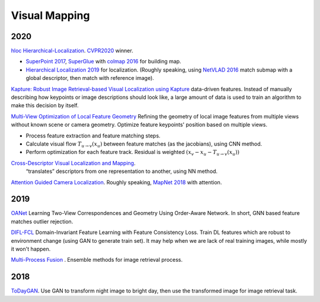 Visual Mapping
===================

2020
--------------------

|chrown|  `hloc Hierarchical-Localization <https://github.com/cvg/Hierarchical-Localization>`_.
`CVPR2020 <https://www.visuallocalization.net/workshop/cvpr/2020/>`_ winner.

* `SuperPoint 2017 <https://arxiv.org/abs/1712.07629>`_, `SuperGlue <https://arxiv.org/abs/1911.11763>`_ with `colmap 2016 <https://colmap.github.io/>`_ for building map.
* `Hierarchical Localization 2019 <https://arxiv.org/abs/1812.03506>`_ for localization. (Roughly speaking, using `NetVLAD 2016 <https://arxiv.org/abs/1511.07247>`_ match submap with a global descriptor, then match with reference image).

|chrown0|  `Kapture: Robust Image Retrieval-based Visual Localization using Kapture <https://arxiv.org/pdf/2007.13867.pdf>`_
data-driven features. Instead of manually describing how keypoints or image descriptions should look like, a
large amount of data is used to train an algorithm to make this decision by itself.

|chrown0|  `Multi-View Optimization of Local Feature Geometry <https://github.com/mihaidusmanu/local-feature-refinement>`_
Refining the geometry of local image features from multiple views without known scene or camera geometry.
Optimize feature keypoints' position based on multiple views.

* Process feature extraction and feature matching steps.
* Calculate visual flow :math:`T_{u\to v}(x_{u})` between feature matches (as the jacobians), using CNN method.
* Perform optimization for each feature track. Residual is weighted :math:`(x_{v} - x_{u} - T_{u\to v}(x_{u}))`

|thumbs|  `Cross-Descriptor Visual Localization and Mapping <https://arxiv.org/pdf/2012.01377.pdf>`_.
 “translates” descriptors from one representation to another, using NN method.

|unhappy|  `Attention Guided Camera Localization <https://github.com/BingCS/AtLoc>`_.
Roughly speaking, `MapNet 2018 <https://github.com/NVlabs/geomapnet>`_ with attention.

2019
-------------

|thumbs| `OANet <https://github.com/zjhthu/OANet>`_ Learning Two-View Correspondences and Geometry
Using Order-Aware Network. In short, GNN based feature matches outlier rejection.

|unhappy| `DIFL-FCL <https://github.com/HanjiangHu/DIFL-FCL>`_ Domain-Invariant Feature Learning with Feature Consistency Loss.
Train DL features which are robust to environment change (using GAN to generate train set).
It may help when we are lack of real training images, while mostly it won't happen.

|unhappy| `Multi-Process Fusion <https://github.com/StephenHausler/Multi-Process-Fusion>`_ .
Ensemble methods for image retrieval process.

2018
-----------

|thumbs|  `ToDayGAN <https://arxiv.org/abs/1809.09767>`_. Use GAN to transform night image to bright day, then use the
transformed image for image retrieval task.


.. |chrown| image:: images/chrown.png
    :width: 3%

.. |chrown0| image:: images/chrown0.png
    :width: 3%

.. |thumbs| image:: images/thumbs.png
    :width: 3%

.. |unhappy| image:: images/unhappy.png
    :width: 3%

.. |question| image:: images/question.png
    :width: 3%
